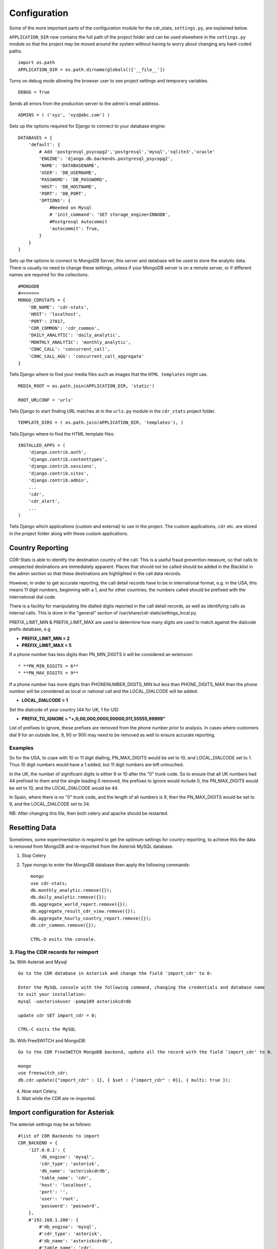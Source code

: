 .. _configuration:

Configuration
=============

Some of the more important parts of the configuration module for the cdr_stats,
``settings.py``, are explained below.

``APPLICATION_DIR`` now contains the full path of the project folder and can be used elsewhere
in the ``settings.py`` module so that the project may be moved around the system without having to
worry about changing any hard-coded paths. ::

    import os.path
    APPLICATION_DIR = os.path.dirname(globals()['__file__'])

Turns on debug mode allowing the browser user to see project settings and temporary variables. ::

    DEBUG = True

Sends all errors from the production server to the admin's email address. ::

    ADMINS = ( ('xyz', 'xyz@abc.com') )


Sets up the options required for Django to connect to your database engine::

    DATABASES = {
        'default': {
            # Add 'postgresql_psycopg2','postgresql','mysql','sqlite3','oracle'
            'ENGINE': 'django.db.backends.postgresql_psycopg2',
            'NAME': 'DATABASENAME',
            'USER': 'DB_USERNAME',
            'PASSWORD': 'DB_PASSWORD',
            'HOST': 'DB_HOSTNAME',
            'PORT': 'DB_PORT',
            'OPTIONS': {
                #Needed on Mysql
                # 'init_command': 'SET storage_engine=INNODB',
                #Postgresql Autocommit
                'autocommit': True,
            }
        }
    }


Sets up the options to connect to MongoDB Server, this server and database will be used to store the analytic data.
There is usually no need to change these settings, unless if your MongoDB server is on a remote server, or if
different names are required for the collections::

    #MONGODB
    #=======
    MONGO_CDRSTATS = {
        'DB_NAME': 'cdr-stats',
        'HOST': 'localhost',
        'PORT': 27017,
        'CDR_COMMON': 'cdr_common',
        'DAILY_ANALYTIC': 'daily_analytic',
        'MONTHLY_ANALYTIC': 'monthly_analytic',
        'CONC_CALL': 'concurrent_call',
        'CONC_CALL_AGG': 'concurrent_call_aggregate'
    }


Tells Django where to find your media files such as images that the ``HTML
templates`` might use. ::

    MEDIA_ROOT = os.path.join(APPLICATION_DIR, 'static')

    ROOT_URLCONF = 'urls'


Tells Django to start finding URL matches at in the ``urls.py`` module in the ``cdr_stats`` project folder. ::

      TEMPLATE_DIRS = ( os.path.join(APPLICATION_DIR, 'templates'), )


Tells Django where to find the HTML template files::

    INSTALLED_APPS = (
        'django.contrib.auth',
        'django.contrib.contenttypes',
        'django.contrib.sessions',
        'django.contrib.sites',
        'django.contrib.admin',
        ...
        'cdr',
        'cdr_alert',
        ...
    )

Tells Django which applications (custom and external) to use in the project.
The custom applications, ``cdr`` etc. are stored in the project folder along with
these custom applications.


.. _configuration-country-reporting:

Country Reporting
-----------------

CDR-Stats is able to identify the destination country of the call. This is a
useful fraud prevention measure, so that calls to unexpected destinations
are immediately apparent. Places that should not be called should be added
in the Blacklist in the admin section so that these destinations are
highlighted in the call data records.

However, in order to get accurate reporting, the call detail records have to
be in international format, e.g. in the USA, this means 11 digit numbers,
beginning with a 1, and for other countries, the numbers called should be
prefixed with the international dial code.

There is a facility for manipulating the dialled digits reported in the call
detail records, as well as identifying calls as internal calls. This is done
in the "general" section of /usr/share/cdr-stats/settings_local.py.

PREFIX_LIMIT_MIN & PREFIX_LIMIT_MAX are used to determine how many digits are used to match against the dialcode prefix database, e.g

* **PREFIX_LIMIT_MIN = 2**
* **PREFIX_LIMIT_MAX = 5**

If a phone number has less digits  than PN_MIN_DIGITS it will be considered an extension::

* **PN_MIN_DIGITS = 6**
* **PN_MAX_DIGITS = 9**

If a phone number has more digits than PHONENUMBER_DIGITS_MIN but less than PHONE_DIGITS_MAX then the phone number will be considered as local or national call and the LOCAL_DIALCODE will be added.

* **LOCAL_DIALCODE = 1**

Set the dialcode of your country (44 for UK, 1 for US)

* **PREFIX_TO_IGNORE = "+,0,00,000,0000,00000,011,55555,99999"**

List of prefixes to ignore, these prefixes are removed from the phone number prior to analysis. In cases where
customers dial 9 for an outside line, 9, 90 or 900 may need to be removed as well to ensure accurate reporting.


Examples
~~~~~~~~

So for the USA, to cope with 10 or 11 digit dialling, PN_MAX_DIGITS would be set to 10, and LOCAL_DIALCODE set to 1. Thus 10 digit numbers would have a 1 added, but 11 digit numbers are left untouched.

In the UK, the number of significant digits is either 9 or 10 after the "0" trunk code. So to ensure that all UK numbers had 44 prefixed to them and the single leading 0 removed, the prefixes to ignore would include 0, the PN_MAX_DIGITS would be set to 10, and the LOCAL_DIALCODE would be 44.

In Spain, where there is no "0" trunk code, and the length of all numbers is 9, then the PN_MAX_DIGITS  would be set to 9, and the LOCAL_DIALCODE set to 34.

NB: After changing this file, then both celery and apache should be restarted.


.. _resetting-data:

Resetting Data
--------------

Sometimes, some experimentation is required to get the optimum settings for country reporting, to achieve this the data is removed
from MongoDB and re-imported from the Asterisk MySQL database.

1. Stop Celery

2. Type mongo to enter the MongoDB database then apply the following commands::

    mongo
    use cdr-stats;
    db.monthly_analytic.remove({});
    db.daily_analytic.remove({});
    db.aggregate_world_report.remove({});
    db.aggregate_result_cdr_view.remove({});
    db.aggregate_hourly_country_report.remove({});
    db.cdr_common.remove({});

    CTRL-D exits the console.

3. Flag the CDR records for reimport
~~~~~~~~~~~~~~~~~~~~~~~~~~~~~~~~~~~~

3a. With Asterisk and Mysql ::

    Go to the CDR database in Asterisk and change the field 'import_cdr' to 0:

    Enter the MySQL console with the following command, changing the credentials and database name
    to suit your installation:
    mysql -uasteriskuser -pamp109 asteriskcdrdb

    update cdr SET import_cdr = 0;

    CTRL-C exits the MySQL


3b. With FreeSWITCH and MongoDB::

    Go to the CDR FreeSWITCH MongoDB backend, update all the record with the field 'import_cdr' to 0.

    mongo
    use freeswitch_cdr;
    db.cdr.update({"import_cdr" : 1}, { $set : {"import_cdr" : 0}}, { multi: true });

4. Now start Celery.
5. Wait while the CDR are re-imported.


.. _configuration-asterisk:

Import configuration for Asterisk
---------------------------------


The asterisk settings may be as follows::

    #list of CDR Backends to import
    CDR_BACKEND = {
        '127.0.0.1': {
            'db_engine': 'mysql',
            'cdr_type': 'asterisk',
            'db_name': 'asteriskcdrdb',
            'table_name': 'cdr',
            'host': 'localhost',
            'port': '',
            'user': 'root',
            'password': 'password',
        },
        #'192.168.1.200': {
            #'db_engine': 'mysql',
            #'cdr_type': 'asterisk',
            #'db_name': 'asteriskcdrdb',
            #'table_name': 'cdr',
            #'host': 'localhost',
            #'port': '',
            #'user': 'root',
            #'password': 'password',
        #},
    }

To add a new remote Asterisk MySQL CDR store,  ensure that there is a connection to the remote MySQL database, then uncomment the new server settings by removing the # and configuring the credentials to connect to the remote Asterisk CDR store.



.. _realtime-configuration-asterisk:

Realtime configuration for Asterisk
------------------------------------

The Asterisk Manager settings allow CDR-Stats to retrieve Realtime information.

The settings to configure are::

    #Asterisk Manager / Used for Realtime and Concurrent calls
    ASTERISK_MANAGER_HOST = 'localhost'
    ASTERISK_MANAGER_USER = 'cdrstats_user'
    ASTERISK_MANAGER_SECRET = 'cdrstats_secret'


In Asterisk, add a new user in manager.conf, or one of its #include's for CDR-Stats. Further information about Asterisk Manager can be found here : http://www.voip-info.org/wiki/view/Asterisk+config+manager.conf

.. _configuration-freeswitch:

Import configuration for FreeSWITCH
------------------------------------

Freeswitch settings are under the CDR_BACKEND section, and should look as follows::

    CDR_BACKEND = {
        '127.0.0.1': {
            'db_engine': 'mongodb',  # mysql, pgsql, mongodb
            'cdr_type': 'freeswitch',  # asterisk or freeswitch
            'db_name': 'freeswitch_cdr',
            'table_name': 'cdr',  # collection if mongodb
            'host': 'localhost',
            'port': 3306,  # 3306 mysql, 5432 pgsql, 27017 mongodb
            'user': '',
            'password': '',
        },
        #'192.168.1.15': {
        #    'db_engine': 'mongodb',  # mysql, pgsql, mongodb
        #    'cdr_type': 'freeswitch',  # asterisk or freeswitch
        #    'db_name': 'freeswitch_cdr',
        #    'table_name': 'cdr',  # collection if mongodb
        #    'host': 'localhost',
        #    'port': 3306,  # 3306 mysql, 5432 pgsql, 27017 mongodb
        #    'user': '',
        #    'password': '',
        #},
    }


To connect a new Freeswitch system to CDR-Stats, ensure that port 27017 TCP is ONLY open to
the CDR-Stats server on the remote system, then uncomment the settings by removing the #,
and configure the IP address and db_name to match those in the mod_cdr_mongodb configuration
as described at :
http://www.cdr-stats.org/documentation/beginners-guide/howto-installing-on-freeswitch/

